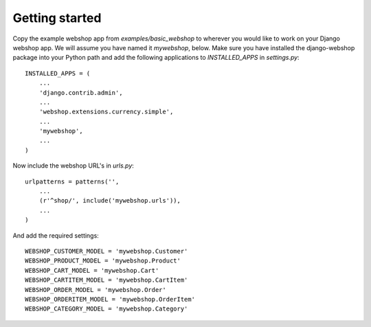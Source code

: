 Getting started
===============

Copy the example webshop app from `examples/basic_webshop` to wherever you
would like to work on your Django webshop app. We will assume you have named
it `mywebshop`, below. Make sure you have installed the django-webshop
package into your Python path and add the following applications to
`INSTALLED_APPS` in `settings.py`::

    INSTALLED_APPS = (
        ...
        'django.contrib.admin',
        ...
        'webshop.extensions.currency.simple',
        ...
        'mywebshop',
        ...
    )

Now include the webshop URL's in `urls.py`::

    urlpatterns = patterns('',
        ...
        (r'^shop/', include('mywebshop.urls')),
        ...
    )


And add the required settings::

    WEBSHOP_CUSTOMER_MODEL = 'mywebshop.Customer'
    WEBSHOP_PRODUCT_MODEL = 'mywebshop.Product'
    WEBSHOP_CART_MODEL = 'mywebshop.Cart'
    WEBSHOP_CARTITEM_MODEL = 'mywebshop.CartItem'
    WEBSHOP_ORDER_MODEL = 'mywebshop.Order'
    WEBSHOP_ORDERITEM_MODEL = 'mywebshop.OrderItem'
    WEBSHOP_CATEGORY_MODEL = 'mywebshop.Category'
